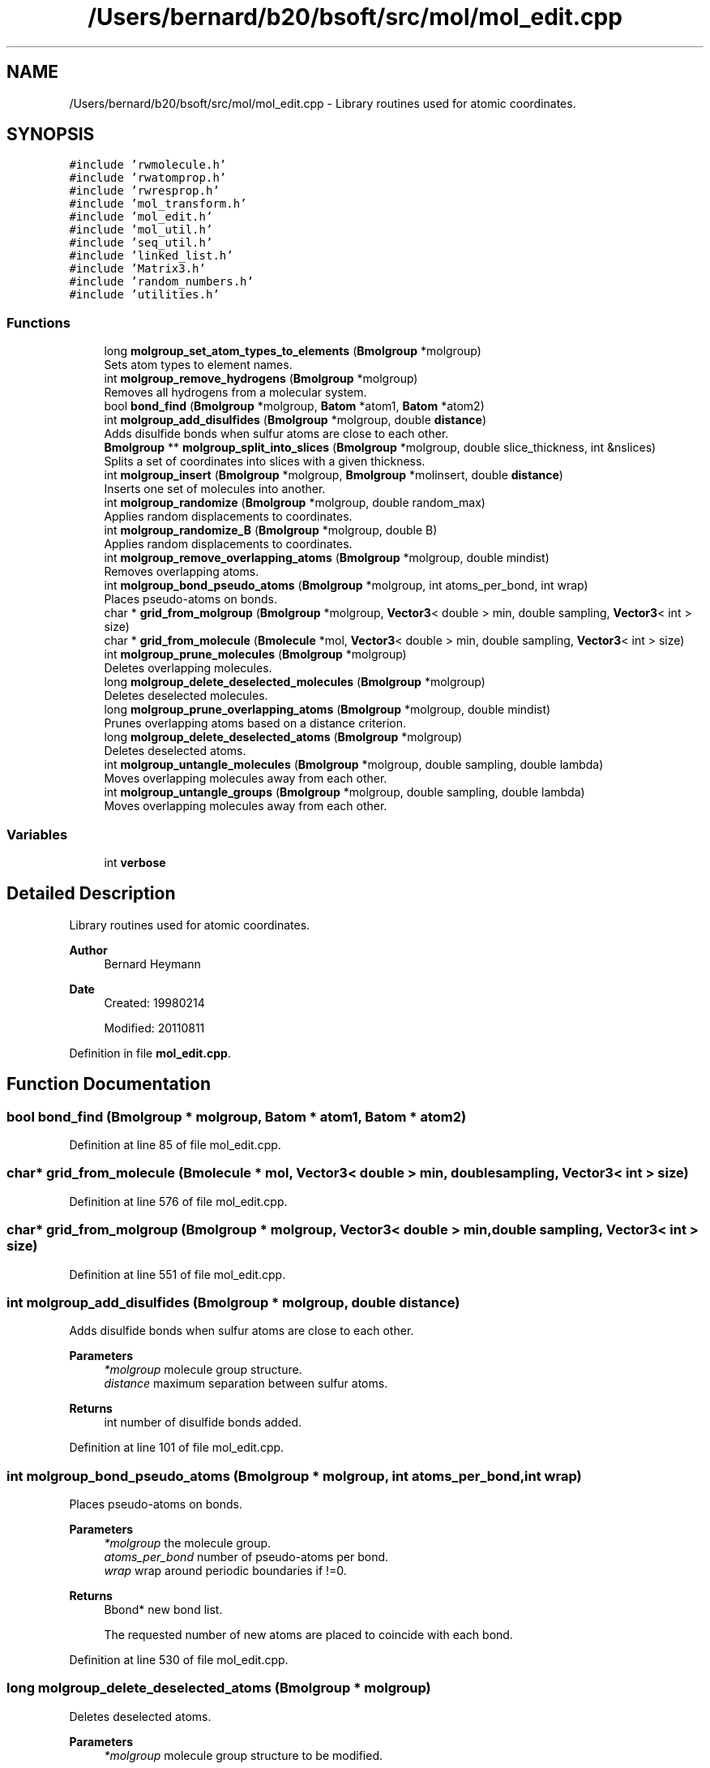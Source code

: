 .TH "/Users/bernard/b20/bsoft/src/mol/mol_edit.cpp" 3 "Wed Sep 1 2021" "Version 2.1.0" "Bsoft" \" -*- nroff -*-
.ad l
.nh
.SH NAME
/Users/bernard/b20/bsoft/src/mol/mol_edit.cpp \- Library routines used for atomic coordinates\&.  

.SH SYNOPSIS
.br
.PP
\fC#include 'rwmolecule\&.h'\fP
.br
\fC#include 'rwatomprop\&.h'\fP
.br
\fC#include 'rwresprop\&.h'\fP
.br
\fC#include 'mol_transform\&.h'\fP
.br
\fC#include 'mol_edit\&.h'\fP
.br
\fC#include 'mol_util\&.h'\fP
.br
\fC#include 'seq_util\&.h'\fP
.br
\fC#include 'linked_list\&.h'\fP
.br
\fC#include 'Matrix3\&.h'\fP
.br
\fC#include 'random_numbers\&.h'\fP
.br
\fC#include 'utilities\&.h'\fP
.br

.SS "Functions"

.in +1c
.ti -1c
.RI "long \fBmolgroup_set_atom_types_to_elements\fP (\fBBmolgroup\fP *molgroup)"
.br
.RI "Sets atom types to element names\&. "
.ti -1c
.RI "int \fBmolgroup_remove_hydrogens\fP (\fBBmolgroup\fP *molgroup)"
.br
.RI "Removes all hydrogens from a molecular system\&. "
.ti -1c
.RI "bool \fBbond_find\fP (\fBBmolgroup\fP *molgroup, \fBBatom\fP *atom1, \fBBatom\fP *atom2)"
.br
.ti -1c
.RI "int \fBmolgroup_add_disulfides\fP (\fBBmolgroup\fP *molgroup, double \fBdistance\fP)"
.br
.RI "Adds disulfide bonds when sulfur atoms are close to each other\&. "
.ti -1c
.RI "\fBBmolgroup\fP ** \fBmolgroup_split_into_slices\fP (\fBBmolgroup\fP *molgroup, double slice_thickness, int &nslices)"
.br
.RI "Splits a set of coordinates into slices with a given thickness\&. "
.ti -1c
.RI "int \fBmolgroup_insert\fP (\fBBmolgroup\fP *molgroup, \fBBmolgroup\fP *molinsert, double \fBdistance\fP)"
.br
.RI "Inserts one set of molecules into another\&. "
.ti -1c
.RI "int \fBmolgroup_randomize\fP (\fBBmolgroup\fP *molgroup, double random_max)"
.br
.RI "Applies random displacements to coordinates\&. "
.ti -1c
.RI "int \fBmolgroup_randomize_B\fP (\fBBmolgroup\fP *molgroup, double B)"
.br
.RI "Applies random displacements to coordinates\&. "
.ti -1c
.RI "int \fBmolgroup_remove_overlapping_atoms\fP (\fBBmolgroup\fP *molgroup, double mindist)"
.br
.RI "Removes overlapping atoms\&. "
.ti -1c
.RI "int \fBmolgroup_bond_pseudo_atoms\fP (\fBBmolgroup\fP *molgroup, int atoms_per_bond, int wrap)"
.br
.RI "Places pseudo-atoms on bonds\&. "
.ti -1c
.RI "char * \fBgrid_from_molgroup\fP (\fBBmolgroup\fP *molgroup, \fBVector3\fP< double > min, double sampling, \fBVector3\fP< int > size)"
.br
.ti -1c
.RI "char * \fBgrid_from_molecule\fP (\fBBmolecule\fP *mol, \fBVector3\fP< double > min, double sampling, \fBVector3\fP< int > size)"
.br
.ti -1c
.RI "int \fBmolgroup_prune_molecules\fP (\fBBmolgroup\fP *molgroup)"
.br
.RI "Deletes overlapping molecules\&. "
.ti -1c
.RI "long \fBmolgroup_delete_deselected_molecules\fP (\fBBmolgroup\fP *molgroup)"
.br
.RI "Deletes deselected molecules\&. "
.ti -1c
.RI "long \fBmolgroup_prune_overlapping_atoms\fP (\fBBmolgroup\fP *molgroup, double mindist)"
.br
.RI "Prunes overlapping atoms based on a distance criterion\&. "
.ti -1c
.RI "long \fBmolgroup_delete_deselected_atoms\fP (\fBBmolgroup\fP *molgroup)"
.br
.RI "Deletes deselected atoms\&. "
.ti -1c
.RI "int \fBmolgroup_untangle_molecules\fP (\fBBmolgroup\fP *molgroup, double sampling, double lambda)"
.br
.RI "Moves overlapping molecules away from each other\&. "
.ti -1c
.RI "int \fBmolgroup_untangle_groups\fP (\fBBmolgroup\fP *molgroup, double sampling, double lambda)"
.br
.RI "Moves overlapping molecules away from each other\&. "
.in -1c
.SS "Variables"

.in +1c
.ti -1c
.RI "int \fBverbose\fP"
.br
.in -1c
.SH "Detailed Description"
.PP 
Library routines used for atomic coordinates\&. 


.PP
\fBAuthor\fP
.RS 4
Bernard Heymann 
.RE
.PP
\fBDate\fP
.RS 4
Created: 19980214 
.PP
Modified: 20110811 
.RE
.PP

.PP
Definition in file \fBmol_edit\&.cpp\fP\&.
.SH "Function Documentation"
.PP 
.SS "bool bond_find (\fBBmolgroup\fP * molgroup, \fBBatom\fP * atom1, \fBBatom\fP * atom2)"

.PP
Definition at line 85 of file mol_edit\&.cpp\&.
.SS "char* grid_from_molecule (\fBBmolecule\fP * mol, \fBVector3\fP< double > min, double sampling, \fBVector3\fP< int > size)"

.PP
Definition at line 576 of file mol_edit\&.cpp\&.
.SS "char* grid_from_molgroup (\fBBmolgroup\fP * molgroup, \fBVector3\fP< double > min, double sampling, \fBVector3\fP< int > size)"

.PP
Definition at line 551 of file mol_edit\&.cpp\&.
.SS "int molgroup_add_disulfides (\fBBmolgroup\fP * molgroup, double distance)"

.PP
Adds disulfide bonds when sulfur atoms are close to each other\&. 
.PP
\fBParameters\fP
.RS 4
\fI*molgroup\fP molecule group structure\&. 
.br
\fIdistance\fP maximum separation between sulfur atoms\&. 
.RE
.PP
\fBReturns\fP
.RS 4
int number of disulfide bonds added\&. 
.RE
.PP

.PP
Definition at line 101 of file mol_edit\&.cpp\&.
.SS "int molgroup_bond_pseudo_atoms (\fBBmolgroup\fP * molgroup, int atoms_per_bond, int wrap)"

.PP
Places pseudo-atoms on bonds\&. 
.PP
\fBParameters\fP
.RS 4
\fI*molgroup\fP the molecule group\&. 
.br
\fIatoms_per_bond\fP number of pseudo-atoms per bond\&. 
.br
\fIwrap\fP wrap around periodic boundaries if !=0\&. 
.RE
.PP
\fBReturns\fP
.RS 4
Bbond* new bond list\&. 
.PP
.nf
The requested number of new atoms are placed to coincide with each bond.

.fi
.PP
 
.RE
.PP

.PP
Definition at line 530 of file mol_edit\&.cpp\&.
.SS "long molgroup_delete_deselected_atoms (\fBBmolgroup\fP * molgroup)"

.PP
Deletes deselected atoms\&. 
.PP
\fBParameters\fP
.RS 4
\fI*molgroup\fP molecule group structure to be modified\&. 
.RE
.PP
\fBReturns\fP
.RS 4
long number of atoms deleted\&. 
.RE
.PP

.PP
Definition at line 717 of file mol_edit\&.cpp\&.
.SS "long molgroup_delete_deselected_molecules (\fBBmolgroup\fP * molgroup)"

.PP
Deletes deselected molecules\&. 
.PP
\fBParameters\fP
.RS 4
\fI*molgroup\fP molecule group structure to be modified\&. 
.RE
.PP
\fBReturns\fP
.RS 4
long number of molecules deleted\&. 
.RE
.PP

.PP
Definition at line 645 of file mol_edit\&.cpp\&.
.SS "int molgroup_insert (\fBBmolgroup\fP * molgroup, \fBBmolgroup\fP * molinsert, double distance)"

.PP
Inserts one set of molecules into another\&. 
.PP
.nf
Molecules overlapping in the receiving molecule group are deleted.
The footprint of the molecules being inserted is calculated on a grid
and all atoms within this footprint is tested for deletion.
Note: The molecule list is transferred from the insertion group to 
    the main group and the insertion group is deallocated.

.fi
.PP
 
.PP
\fBParameters\fP
.RS 4
\fI*molgroup\fP molecule group structure to be modified\&. 
.br
\fI*molinsert\fP molecule group structure to insert\&. (deallocated) 
.br
\fIdistance\fP cutoff distance to remove atoms\&. 
.RE
.PP
\fBReturns\fP
.RS 4
int 0\&. 
.RE
.PP

.PP
Definition at line 244 of file mol_edit\&.cpp\&.
.SS "int molgroup_prune_molecules (\fBBmolgroup\fP * molgroup)"

.PP
Deletes overlapping molecules\&. 
.PP
\fBParameters\fP
.RS 4
\fI*molgroup\fP the molecule group\&. 
.RE
.PP
\fBReturns\fP
.RS 4
int 0\&. 
.RE
.PP

.PP
Definition at line 603 of file mol_edit\&.cpp\&.
.SS "long molgroup_prune_overlapping_atoms (\fBBmolgroup\fP * molgroup, double mindist)"

.PP
Prunes overlapping atoms based on a distance criterion\&. 
.PP
.nf
The first atom in any pair of overlapping atoms is kept.

.fi
.PP
 
.PP
\fBParameters\fP
.RS 4
\fI*molgroup\fP molecule group structure to be modified\&. 
.br
\fImindist\fP distance criterion\&. 
.RE
.PP
\fBReturns\fP
.RS 4
long number of remaining atoms\&. 
.RE
.PP

.PP
Definition at line 686 of file mol_edit\&.cpp\&.
.SS "int molgroup_randomize (\fBBmolgroup\fP * molgroup, double random_max)"

.PP
Applies random displacements to coordinates\&. 
.PP
\fBParameters\fP
.RS 4
\fI*molgroup\fP molecule group structure to be modified\&. 
.br
\fIrandom_max\fP maximum displacement\&. 
.RE
.PP
\fBReturns\fP
.RS 4
int 0\&. 
.RE
.PP

.PP
Definition at line 369 of file mol_edit\&.cpp\&.
.SS "int molgroup_randomize_B (\fBBmolgroup\fP * molgroup, double B)"

.PP
Applies random displacements to coordinates\&. 
.PP
\fBParameters\fP
.RS 4
\fI*molgroup\fP molecule group structure to be modified\&. 
.br
\fIB\fP B factor\&. 
.RE
.PP
\fBReturns\fP
.RS 4
int 0\&. 
.RE
.PP

.PP
Definition at line 403 of file mol_edit\&.cpp\&.
.SS "int molgroup_remove_hydrogens (\fBBmolgroup\fP * molgroup)"

.PP
Removes all hydrogens from a molecular system\&. 
.PP
\fBParameters\fP
.RS 4
\fI*molgroup\fP molecule group structure\&. 
.RE
.PP
\fBReturns\fP
.RS 4
int number of hydrogens removed\&. 
.RE
.PP

.PP
Definition at line 52 of file mol_edit\&.cpp\&.
.SS "int molgroup_remove_overlapping_atoms (\fBBmolgroup\fP * molgroup, double mindist)"

.PP
Removes overlapping atoms\&. 
.PP
\fBParameters\fP
.RS 4
\fI*molgroup\fP molecule group\&. 
.br
\fImindist\fP minimum distance allowed between atoms\&. 
.RE
.PP
\fBReturns\fP
.RS 4
int number of atoms removed, <0 on error\&. 
.PP
.nf
The input molecule group is checked for any atom pairs closer than
a minimum allowed distance. The second atom of an overlapping pair
is removed. This is intended to clean up after symmetry operations
that generate overlapping pseudo-atoms lying on symmetry axes.

.fi
.PP
 
.RE
.PP

.PP
Definition at line 441 of file mol_edit\&.cpp\&.
.SS "long molgroup_set_atom_types_to_elements (\fBBmolgroup\fP * molgroup)"

.PP
Sets atom types to element names\&. 
.PP
\fBParameters\fP
.RS 4
\fI*molgroup\fP molecule group structure\&. 
.RE
.PP
\fBReturns\fP
.RS 4
long number of atoms\&. 
.RE
.PP

.PP
Definition at line 29 of file mol_edit\&.cpp\&.
.SS "\fBBmolgroup\fP** molgroup_split_into_slices (\fBBmolgroup\fP * molgroup, double slice_thickness, int & nslices)"

.PP
Splits a set of coordinates into slices with a given thickness\&. 
.PP
\fBParameters\fP
.RS 4
\fI*molgroup\fP molecule group structure\&. 
.br
\fIslice_thickness\fP slice thickness (in angstrom)\&. 
.br
\fI&nslices\fP pointer to the number of slices generated 
.RE
.PP
\fBReturns\fP
.RS 4
Bmolgroup** set of molecule groups\&. 
.RE
.PP

.PP
Definition at line 158 of file mol_edit\&.cpp\&.
.SS "int molgroup_untangle_groups (\fBBmolgroup\fP * molgroup, double sampling, double lambda)"

.PP
Moves overlapping molecules away from each other\&. 
.PP
.nf
The overlap of molecules are assessed by projecting atom positions
onto a grid. Overlapping molecules are then moved away from each other
along a vector through their centers-of-mass.

.fi
.PP
 
.PP
\fBParameters\fP
.RS 4
\fI*molgroup\fP the molecule group\&. 
.br
\fIsampling\fP grid sampling (angstrom)\&. 
.br
\fIlambda\fP damping factor\&. 
.RE
.PP
\fBReturns\fP
.RS 4
int 0\&. 
.RE
.PP

.PP
Definition at line 882 of file mol_edit\&.cpp\&.
.SS "int molgroup_untangle_molecules (\fBBmolgroup\fP * molgroup, double sampling, double lambda)"

.PP
Moves overlapping molecules away from each other\&. 
.PP
.nf
The overlap of molecules are assessed by projecting atom positions
onto a grid. Overlapping molecules are then moved away from each other
along a vector through their centers-of-mass.

.fi
.PP
 
.PP
\fBParameters\fP
.RS 4
\fI*molgroup\fP the molecule group\&. 
.br
\fIsampling\fP grid sampling (angstrom)\&. 
.br
\fIlambda\fP damping factor\&. 
.RE
.PP
\fBReturns\fP
.RS 4
int 0\&. 
.RE
.PP

.PP
Definition at line 799 of file mol_edit\&.cpp\&.
.SH "Variable Documentation"
.PP 
.SS "int verbose\fC [extern]\fP"

.SH "Author"
.PP 
Generated automatically by Doxygen for Bsoft from the source code\&.
